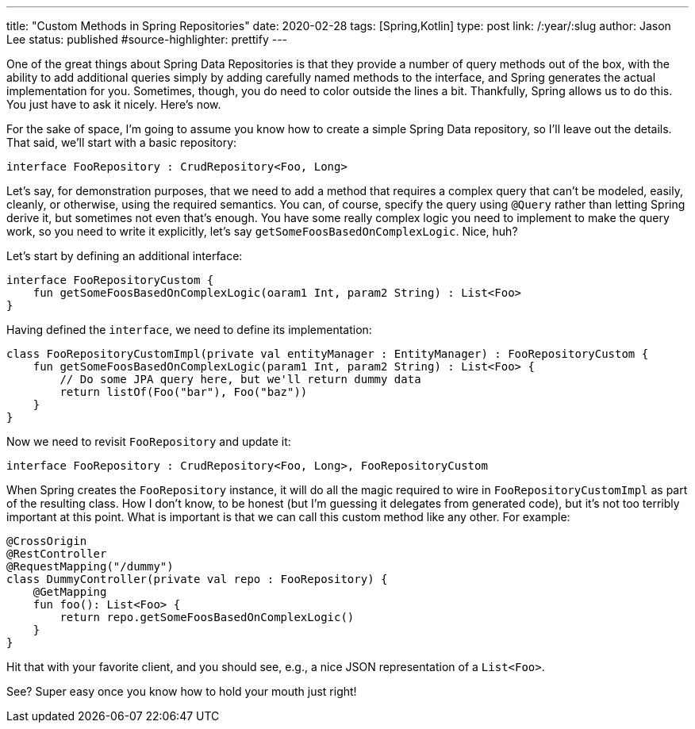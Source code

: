 ---
title: "Custom Methods in Spring Repositories"
date: 2020-02-28
tags: [Spring,Kotlin]
type: post
link: /:year/:slug
author: Jason Lee
status: published
#source-highlighter: prettify
---

One of the great things about Spring Data Repositories is that they provide a number of query methods out of the box, with the ability to
add additional queries simply by adding carefully named methods to the interface, and Spring generates the actual implementation for you.
Sometimes, though, you do need to color outside the lines a bit. Thankfully, Spring allows us to do this. You just have to ask it nicely.
Here's now.

// more

For the sake of space, I'm going to assume you know how to create a simple Spring Data repository, so I'll leave out the details. That
said, we'll start with a basic repository:

[source,kotlin]
----
interface FooRepository : CrudRepository<Foo, Long>
----

Let's say, for demonstration purposes, that we need to add a method that requires a complex query that can't be modeled, easily, cleanly,
or otherwise, using the required semantics. You can, of course, specify the query using `@Query` rather than letting Spring derive it,
but sometimes not even that's enough. You have some really complex logic you need to implement to make the query work, so you need to write
it explicitly, let's say `getSomeFoosBasedOnComplexLogic`. Nice, huh?

Let's start by defining an additional interface:

[source,kotlin]
----
interface FooRepositoryCustom {
    fun getSomeFoosBasedOnComplexLogic(oaram1 Int, param2 String) : List<Foo>
}
----

Having defined the `interface`, we need to define its implementation:

[source,kotlin]
----
class FooRepositoryCustomImpl(private val entityManager : EntityManager) : FooRepositoryCustom {
    fun getSomeFoosBasedOnComplexLogic(param1 Int, param2 String) : List<Foo> {
        // Do some JPA query here, but we'll return dummy data
        return listOf(Foo("bar"), Foo("baz"))
    }
}
----

Now we need to revisit `FooRepository` and update it:

[source,kotlin]
----
interface FooRepository : CrudRepository<Foo, Long>, FooRepositoryCustom
----

When Spring creates the `FooRepository` instance, it will do all the magic required to wire in `FooRepositoryCustomImpl` as part of
the resulting class. How I don't know, to be honest (but I'm guessing it delegates from generated code), but it's not too terribly
important at this point. What is important is that we can call this custom method like any other. For example:

[source,kotlin]
----
@CrossOrigin
@RestController
@RequestMapping("/dummy")
class DummyController(private val repo : FooRepository) {
    @GetMapping
    fun foo(): List<Foo> {
        return repo.getSomeFoosBasedOnComplexLogic()
    }
}
----

Hit that with your favorite client, and you should see, e.g., a nice JSON representation of a `List<Foo>`.

See? Super easy once you know how to hold your mouth just right!
